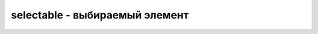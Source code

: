 selectable - выбираемый элемент
===============================

.. js:function:: selectable([methodName, option, value])
.. js:function:: selectable([methodName, param_obj])
.. js:function:: selectable([param_obj])

    .. code-block:: js
        
        $('#selectable').selectable({
        });


    * `methodName`

        * `destroy` - Полностью удаляет всю функциональность взаимодействия Selectable из базового элемента

        * `disable` - Временно отключает функциональность взаимодействия Selectable для базового элемента

        * `enable` - Включает ранее отключенную функциональность взаимодействия Selectable для базового элемента

        * `option` - Позволяет получить или изменить значение одного или нескольких па­раметров

        * `refresh` - Обновляет состояние взаимодействия Selectable. Это вариант ручной настройки, аналогичный использованию значения false для парамет­ра autoRefresh

    * `param_obj`

        * `autoRefresh` - Если значение этой опции равно true, то в начале каждой операции выбора осуще­ствляется пересчет размеров и положений каждого из выбираемых элементов. Зна­чение по умолчанию — true

        * `cancel` - Строка селектора jQuery, предотвращающего выбор соответствующих элементов

        * `create` - Происходит в момент применения взаимодействия Selectable к данному элементу

        * `delay` - Определяет время, в течение которого должно осуществляться перетаскивание элемен­та, прежде чем он переместится. Значение по умолчанию — о; оно означает отсутствие задержки

        * `disabled` - Если значение этой опции равно true, то функциональность взаимодействия для данного элемента первоначально отключена. Значение по умолчанию — false

        * `distance` - Определяет расстояние, на которое пользователь должен перетащить элемент из его начальной позиции, прежде чем он действительно переместится. Значение по умолча­нию — 1 пиксель

        * `filter` - Селектор, используемый для выбора элементов в контейнере, наделенных функцио­нальностью взаимодействия Selectable. Значение по умолчанию — \*; ему соответ­ствуют все элементы

        * `selected` - Происходит по завершении выбора элемента. Если выбрано несколько элементов, то это событие наступает для каждого из них по отдельности

        * `selecting` - Происходит в момент начала выбора (путем нажатия кнопки мыши или перемещения указателя мыши)

        * `unselected` - Происходит при отмене выбора элемента. Если выбор отменен для нескольких элемен­тов, это событие наступает для каждого из них по отдельности

        * `unselecting` - Происходит в момент начала отмены выбора путем нажатия кнопки мыши